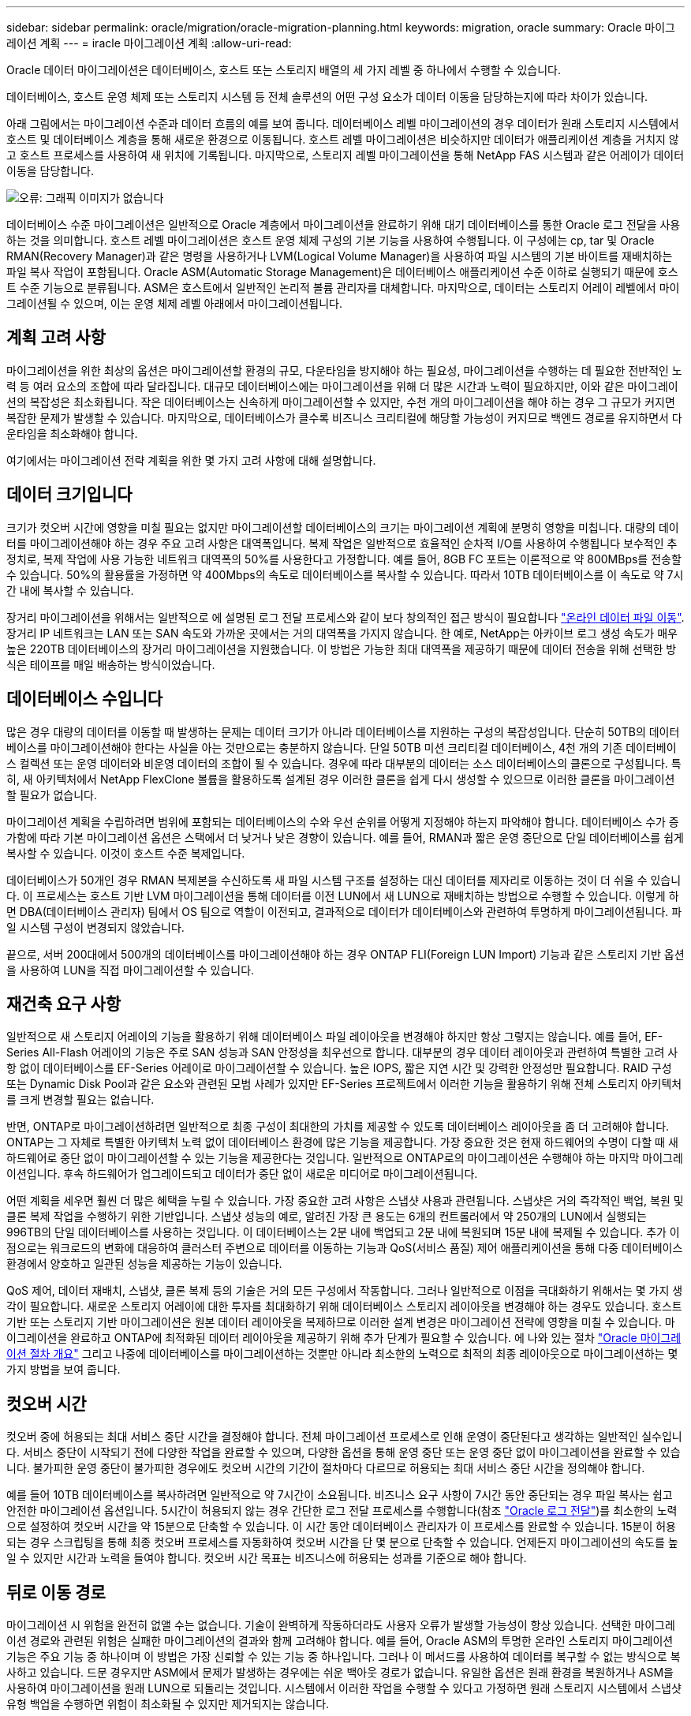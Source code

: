 ---
sidebar: sidebar 
permalink: oracle/migration/oracle-migration-planning.html 
keywords: migration, oracle 
summary: Oracle 마이그레이션 계획 
---
= iracle 마이그레이션 계획
:allow-uri-read: 


[role="lead"]
Oracle 데이터 마이그레이션은 데이터베이스, 호스트 또는 스토리지 배열의 세 가지 레벨 중 하나에서 수행할 수 있습니다.

데이터베이스, 호스트 운영 체제 또는 스토리지 시스템 등 전체 솔루션의 어떤 구성 요소가 데이터 이동을 담당하는지에 따라 차이가 있습니다.

아래 그림에서는 마이그레이션 수준과 데이터 흐름의 예를 보여 줍니다. 데이터베이스 레벨 마이그레이션의 경우 데이터가 원래 스토리지 시스템에서 호스트 및 데이터베이스 계층을 통해 새로운 환경으로 이동됩니다. 호스트 레벨 마이그레이션은 비슷하지만 데이터가 애플리케이션 계층을 거치지 않고 호스트 프로세스를 사용하여 새 위치에 기록됩니다. 마지막으로, 스토리지 레벨 마이그레이션을 통해 NetApp FAS 시스템과 같은 어레이가 데이터 이동을 담당합니다.

image:levels.png["오류: 그래픽 이미지가 없습니다"]

데이터베이스 수준 마이그레이션은 일반적으로 Oracle 계층에서 마이그레이션을 완료하기 위해 대기 데이터베이스를 통한 Oracle 로그 전달을 사용하는 것을 의미합니다. 호스트 레벨 마이그레이션은 호스트 운영 체제 구성의 기본 기능을 사용하여 수행됩니다. 이 구성에는 cp, tar 및 Oracle RMAN(Recovery Manager)과 같은 명령을 사용하거나 LVM(Logical Volume Manager)을 사용하여 파일 시스템의 기본 바이트를 재배치하는 파일 복사 작업이 포함됩니다. Oracle ASM(Automatic Storage Management)은 데이터베이스 애플리케이션 수준 이하로 실행되기 때문에 호스트 수준 기능으로 분류됩니다. ASM은 호스트에서 일반적인 논리적 볼륨 관리자를 대체합니다. 마지막으로, 데이터는 스토리지 어레이 레벨에서 마이그레이션될 수 있으며, 이는 운영 체제 레벨 아래에서 마이그레이션됩니다.



== 계획 고려 사항

마이그레이션을 위한 최상의 옵션은 마이그레이션할 환경의 규모, 다운타임을 방지해야 하는 필요성, 마이그레이션을 수행하는 데 필요한 전반적인 노력 등 여러 요소의 조합에 따라 달라집니다. 대규모 데이터베이스에는 마이그레이션을 위해 더 많은 시간과 노력이 필요하지만, 이와 같은 마이그레이션의 복잡성은 최소화됩니다. 작은 데이터베이스는 신속하게 마이그레이션할 수 있지만, 수천 개의 마이그레이션을 해야 하는 경우 그 규모가 커지면 복잡한 문제가 발생할 수 있습니다. 마지막으로, 데이터베이스가 클수록 비즈니스 크리티컬에 해당할 가능성이 커지므로 백엔드 경로를 유지하면서 다운타임을 최소화해야 합니다.

여기에서는 마이그레이션 전략 계획을 위한 몇 가지 고려 사항에 대해 설명합니다.



== 데이터 크기입니다

크기가 컷오버 시간에 영향을 미칠 필요는 없지만 마이그레이션할 데이터베이스의 크기는 마이그레이션 계획에 분명히 영향을 미칩니다. 대량의 데이터를 마이그레이션해야 하는 경우 주요 고려 사항은 대역폭입니다. 복제 작업은 일반적으로 효율적인 순차적 I/O를 사용하여 수행됩니다 보수적인 추정치로, 복제 작업에 사용 가능한 네트워크 대역폭의 50%를 사용한다고 가정합니다. 예를 들어, 8GB FC 포트는 이론적으로 약 800MBps를 전송할 수 있습니다. 50%의 활용률을 가정하면 약 400Mbps의 속도로 데이터베이스를 복사할 수 있습니다. 따라서 10TB 데이터베이스를 이 속도로 약 7시간 내에 복사할 수 있습니다.

장거리 마이그레이션을 위해서는 일반적으로 에 설명된 로그 전달 프로세스와 같이 보다 창의적인 접근 방식이 필요합니다 link:oracle-datafile-move.html["온라인 데이터 파일 이동"]. 장거리 IP 네트워크는 LAN 또는 SAN 속도와 가까운 곳에서는 거의 대역폭을 가지지 않습니다. 한 예로, NetApp는 아카이브 로그 생성 속도가 매우 높은 220TB 데이터베이스의 장거리 마이그레이션을 지원했습니다. 이 방법은 가능한 최대 대역폭을 제공하기 때문에 데이터 전송을 위해 선택한 방식은 테이프를 매일 배송하는 방식이었습니다.



== 데이터베이스 수입니다

많은 경우 대량의 데이터를 이동할 때 발생하는 문제는 데이터 크기가 아니라 데이터베이스를 지원하는 구성의 복잡성입니다. 단순히 50TB의 데이터베이스를 마이그레이션해야 한다는 사실을 아는 것만으로는 충분하지 않습니다. 단일 50TB 미션 크리티컬 데이터베이스, 4천 개의 기존 데이터베이스 컬렉션 또는 운영 데이터와 비운영 데이터의 조합이 될 수 있습니다. 경우에 따라 대부분의 데이터는 소스 데이터베이스의 클론으로 구성됩니다. 특히, 새 아키텍처에서 NetApp FlexClone 볼륨을 활용하도록 설계된 경우 이러한 클론을 쉽게 다시 생성할 수 있으므로 이러한 클론을 마이그레이션할 필요가 없습니다.

마이그레이션 계획을 수립하려면 범위에 포함되는 데이터베이스의 수와 우선 순위를 어떻게 지정해야 하는지 파악해야 합니다. 데이터베이스 수가 증가함에 따라 기본 마이그레이션 옵션은 스택에서 더 낮거나 낮은 경향이 있습니다. 예를 들어, RMAN과 짧은 운영 중단으로 단일 데이터베이스를 쉽게 복사할 수 있습니다. 이것이 호스트 수준 복제입니다.

데이터베이스가 50개인 경우 RMAN 복제본을 수신하도록 새 파일 시스템 구조를 설정하는 대신 데이터를 제자리로 이동하는 것이 더 쉬울 수 있습니다. 이 프로세스는 호스트 기반 LVM 마이그레이션을 통해 데이터를 이전 LUN에서 새 LUN으로 재배치하는 방법으로 수행할 수 있습니다. 이렇게 하면 DBA(데이터베이스 관리자) 팀에서 OS 팀으로 역할이 이전되고, 결과적으로 데이터가 데이터베이스와 관련하여 투명하게 마이그레이션됩니다. 파일 시스템 구성이 변경되지 않았습니다.

끝으로, 서버 200대에서 500개의 데이터베이스를 마이그레이션해야 하는 경우 ONTAP FLI(Foreign LUN Import) 기능과 같은 스토리지 기반 옵션을 사용하여 LUN을 직접 마이그레이션할 수 있습니다.



== 재건축 요구 사항

일반적으로 새 스토리지 어레이의 기능을 활용하기 위해 데이터베이스 파일 레이아웃을 변경해야 하지만 항상 그렇지는 않습니다. 예를 들어, EF-Series All-Flash 어레이의 기능은 주로 SAN 성능과 SAN 안정성을 최우선으로 합니다. 대부분의 경우 데이터 레이아웃과 관련하여 특별한 고려 사항 없이 데이터베이스를 EF-Series 어레이로 마이그레이션할 수 있습니다. 높은 IOPS, 짧은 지연 시간 및 강력한 안정성만 필요합니다. RAID 구성 또는 Dynamic Disk Pool과 같은 요소와 관련된 모범 사례가 있지만 EF-Series 프로젝트에서 이러한 기능을 활용하기 위해 전체 스토리지 아키텍처를 크게 변경할 필요는 없습니다.

반면, ONTAP로 마이그레이션하려면 일반적으로 최종 구성이 최대한의 가치를 제공할 수 있도록 데이터베이스 레이아웃을 좀 더 고려해야 합니다. ONTAP는 그 자체로 특별한 아키텍처 노력 없이 데이터베이스 환경에 많은 기능을 제공합니다. 가장 중요한 것은 현재 하드웨어의 수명이 다할 때 새 하드웨어로 중단 없이 마이그레이션할 수 있는 기능을 제공한다는 것입니다. 일반적으로 ONTAP로의 마이그레이션은 수행해야 하는 마지막 마이그레이션입니다. 후속 하드웨어가 업그레이드되고 데이터가 중단 없이 새로운 미디어로 마이그레이션됩니다.

어떤 계획을 세우면 훨씬 더 많은 혜택을 누릴 수 있습니다. 가장 중요한 고려 사항은 스냅샷 사용과 관련됩니다. 스냅샷은 거의 즉각적인 백업, 복원 및 클론 복제 작업을 수행하기 위한 기반입니다. 스냅샷 성능의 예로, 알려진 가장 큰 용도는 6개의 컨트롤러에서 약 250개의 LUN에서 실행되는 996TB의 단일 데이터베이스를 사용하는 것입니다. 이 데이터베이스는 2분 내에 백업되고 2분 내에 복원되며 15분 내에 복제될 수 있습니다. 추가 이점으로는 워크로드의 변화에 대응하여 클러스터 주변으로 데이터를 이동하는 기능과 QoS(서비스 품질) 제어 애플리케이션을 통해 다중 데이터베이스 환경에서 양호하고 일관된 성능을 제공하는 기능이 있습니다.

QoS 제어, 데이터 재배치, 스냅샷, 클론 복제 등의 기술은 거의 모든 구성에서 작동합니다. 그러나 일반적으로 이점을 극대화하기 위해서는 몇 가지 생각이 필요합니다. 새로운 스토리지 어레이에 대한 투자를 최대화하기 위해 데이터베이스 스토리지 레이아웃을 변경해야 하는 경우도 있습니다. 호스트 기반 또는 스토리지 기반 마이그레이션은 원본 데이터 레이아웃을 복제하므로 이러한 설계 변경은 마이그레이션 전략에 영향을 미칠 수 있습니다. 마이그레이션을 완료하고 ONTAP에 최적화된 데이터 레이아웃을 제공하기 위해 추가 단계가 필요할 수 있습니다. 에 나와 있는 절차 link:oracle-migration-procedures-overview.html["Oracle 마이그레이션 절차 개요"] 그리고 나중에 데이터베이스를 마이그레이션하는 것뿐만 아니라 최소한의 노력으로 최적의 최종 레이아웃으로 마이그레이션하는 몇 가지 방법을 보여 줍니다.



== 컷오버 시간

컷오버 중에 허용되는 최대 서비스 중단 시간을 결정해야 합니다. 전체 마이그레이션 프로세스로 인해 운영이 중단된다고 생각하는 일반적인 실수입니다. 서비스 중단이 시작되기 전에 다양한 작업을 완료할 수 있으며, 다양한 옵션을 통해 운영 중단 또는 운영 중단 없이 마이그레이션을 완료할 수 있습니다. 불가피한 운영 중단이 불가피한 경우에도 컷오버 시간의 기간이 절차마다 다르므로 허용되는 최대 서비스 중단 시간을 정의해야 합니다.

예를 들어 10TB 데이터베이스를 복사하려면 일반적으로 약 7시간이 소요됩니다. 비즈니스 요구 사항이 7시간 동안 중단되는 경우 파일 복사는 쉽고 안전한 마이그레이션 옵션입니다. 5시간이 허용되지 않는 경우 간단한 로그 전달 프로세스를 수행합니다(참조 link:oracle-log-shipping["Oracle 로그 전달"])를 최소한의 노력으로 설정하여 컷오버 시간을 약 15분으로 단축할 수 있습니다. 이 시간 동안 데이터베이스 관리자가 이 프로세스를 완료할 수 있습니다. 15분이 허용되는 경우 스크립팅을 통해 최종 컷오버 프로세스를 자동화하여 컷오버 시간을 단 몇 분으로 단축할 수 있습니다. 언제든지 마이그레이션의 속도를 높일 수 있지만 시간과 노력을 들여야 합니다. 컷오버 시간 목표는 비즈니스에 허용되는 성과를 기준으로 해야 합니다.



== 뒤로 이동 경로

마이그레이션 시 위험을 완전히 없앨 수는 없습니다. 기술이 완벽하게 작동하더라도 사용자 오류가 발생할 가능성이 항상 있습니다. 선택한 마이그레이션 경로와 관련된 위험은 실패한 마이그레이션의 결과와 함께 고려해야 합니다. 예를 들어, Oracle ASM의 투명한 온라인 스토리지 마이그레이션 기능은 주요 기능 중 하나이며 이 방법은 가장 신뢰할 수 있는 기능 중 하나입니다. 그러나 이 메서드를 사용하여 데이터를 복구할 수 없는 방식으로 복사하고 있습니다. 드문 경우지만 ASM에서 문제가 발생하는 경우에는 쉬운 백아웃 경로가 없습니다. 유일한 옵션은 원래 환경을 복원하거나 ASM을 사용하여 마이그레이션을 원래 LUN으로 되돌리는 것입니다. 시스템에서 이러한 작업을 수행할 수 있다고 가정하면 원래 스토리지 시스템에서 스냅샷 유형 백업을 수행하면 위험이 최소화될 수 있지만 제거되지는 않습니다.



== 예행 연습

일부 마이그레이션 절차는 실행 전에 완전히 검증되어야 합니다. 마이그레이션 및 전환 프로세스의 예행 연습은 마이그레이션을 성공적으로 수행하고 다운타임을 최소화해야 하는 미션 크리티컬 데이터베이스에 대한 일반적인 요청입니다. 또한 사용자 수용 테스트는 마이그레이션 후 작업의 일부로 포함되는 경우가 많으며 이러한 테스트가 완료된 후에만 전체 시스템을 운영 환경으로 되돌릴 수 있습니다.

예행 연습이 필요한 경우 몇 가지 ONTAP 기능을 통해 프로세스를 훨씬 쉽게 수행할 수 있습니다. 특히 스냅샷은 테스트 환경을 재설정하고 데이터베이스 환경의 공간 효율적인 여러 복제본을 신속하게 생성할 수 있습니다.
